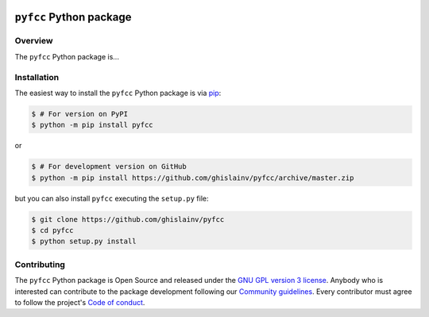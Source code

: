 ..
   # ==============================================================================
   # author          :Ghislain Vieilledent
   # email           :ghislain.vieilledent@cirad.fr
   # web             :https://ecology.ghislainv.fr
   # license         :GPLv3
   # ==============================================================================

.. image:: https://ecology.ghislainv.fr/pyfcc/_static/logo-pyfcc.svg
   :align: right
   :target: https://ecology.ghislainv.fr/pyfcc
   :alt: Logo pyfcc
   :width: 140px
	   
``pyfcc`` Python package
*************************


|Python version| |PyPI version| |GitHub Actions| |License| |Zenodo|


Overview
========

The ``pyfcc`` Python package is...

.. image:: https://ecology.ghislainv.fr/pyfcc/_static/banner_pyfcc.png
   :align: center
   :target: https://ecology.ghislainv.fr/pyfcc
   :alt: protected-planet

Installation
============

The easiest way to install the ``pyfcc`` Python package is via `pip <https://pip.pypa.io/en/stable/>`_:

.. code-block:: bash

   $ # For version on PyPI
   $ python -m pip install pyfcc

or 

.. code-block:: bash

   $ # For development version on GitHub
   $ python -m pip install https://github.com/ghislainv/pyfcc/archive/master.zip

but you can also install ``pyfcc`` executing the ``setup.py`` file:

.. code-block:: bash

   $ git clone https://github.com/ghislainv/pyfcc
   $ cd pyfcc
   $ python setup.py install

Contributing
============

The ``pyfcc`` Python package is Open Source and released under
the `GNU GPL version 3 license
<https://ecology.ghislainv.fr/pyfcc/license.html>`__. Anybody
who is interested can contribute to the package development following
our `Community guidelines
<https://ecology.ghislainv.fr/pyfcc/contributing.html>`__. Every
contributor must agree to follow the project's `Code of conduct
<https://ecology.ghislainv.fr/pyfcc/code_of_conduct.html>`__.
   
.. |Python version| image:: https://img.shields.io/pypi/pyversions/pyfcc?logo=python&logoColor=ffd43b&color=306998
   :target: https://pypi.org/project/pyfcc
   :alt: Python version

.. |PyPI version| image:: https://img.shields.io/pypi/v/pyfcc
   :target: https://pypi.org/project/pyfcc
   :alt: PyPI version

.. |GitHub Actions| image:: https://github.com/ghislainv/pyfcc/workflows/PyPkg/badge.svg
   :target: https://github.com/ghislainv/pyfcc/actions
   :alt: GitHub Actions
	 
.. |License| image:: https://img.shields.io/badge/licence-GPLv3-8f10cb.svg
   :target: https://www.gnu.org/licenses/gpl-3.0.html
   :alt: License GPLv3

.. |Zenodo| image:: https://zenodo.org/badge/DOI/10.5281/zenodo.4275513.svg
   :target: https://doi.org/10.5281/zenodo.4275513
   :alt: Zenodo

